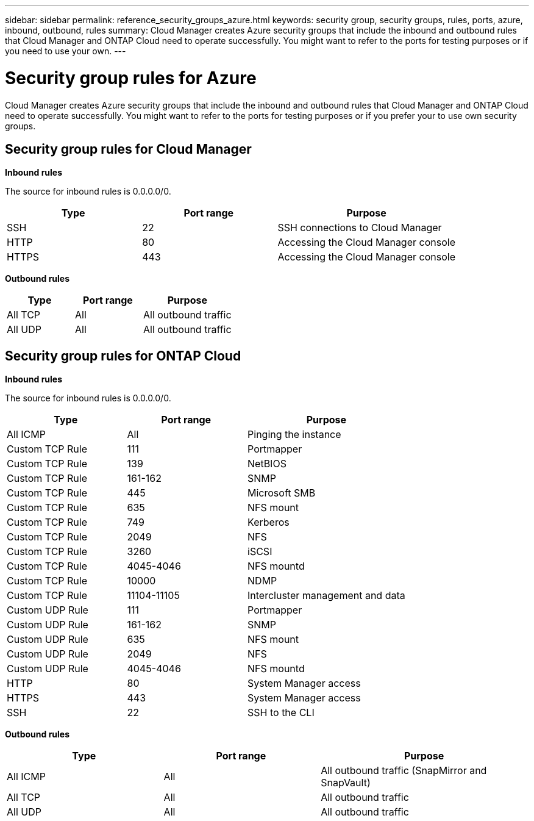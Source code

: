 ---
sidebar: sidebar
permalink: reference_security_groups_azure.html
keywords: security group, security groups, rules, ports, azure, inbound, outbound, rules
summary: Cloud Manager creates Azure security groups that include the inbound and outbound rules that Cloud Manager and ONTAP Cloud need to operate successfully. You might want to refer to the ports for testing purposes or if you need to use your own.
---

= Security group rules for Azure
:toc: macro
:hardbreaks:
:nofooter:
:icons: font
:linkattrs:
:imagesdir: ./media/

[.lead]
Cloud Manager creates Azure security groups that include the inbound and outbound rules that Cloud Manager and ONTAP Cloud need to operate successfully. You might want to refer to the ports for testing purposes or if you prefer your to use own security groups.

toc::[]

== Security group rules for Cloud Manager

*Inbound rules*

The source for inbound rules is 0.0.0.0/0.

[cols=3*,options="header",cols="30,30,40"]
|===

| Type
| Port range
| Purpose

| SSH | 22 | SSH connections to Cloud Manager
| HTTP | 80 |	Accessing the Cloud Manager console
| HTTPS |	443 |	Accessing the Cloud Manager console

|===

*Outbound rules*

[cols=3*,options="header",cols="30,30,40"]
|===

| Type
| Port range
| Purpose

| All TCP | All | All outbound traffic
| All UDP | All |	All outbound traffic

|===

== Security group rules for ONTAP Cloud

*Inbound rules*

The source for inbound rules is 0.0.0.0/0.

[cols=3*,options="header",cols="30,30,40"]
|===

| Type
| Port range
| Purpose

| All ICMP | All | Pinging the instance
| Custom TCP Rule |	111 |	Portmapper
| Custom TCP Rule |	139 |	NetBIOS
| Custom TCP Rule |	161-162 |	SNMP
| Custom TCP Rule |	445 |	Microsoft SMB
| Custom TCP Rule |	635 |	NFS mount
| Custom TCP Rule |	749 |	Kerberos
| Custom TCP Rule |	2049 |	NFS
| Custom TCP Rule |	3260 |	iSCSI
| Custom TCP Rule |	4045-4046 |	NFS mountd
| Custom TCP Rule |	10000 |	NDMP
| Custom TCP Rule |	11104-11105 |	Intercluster management and data
| Custom UDP Rule |	111 | Portmapper
| Custom UDP Rule |	161-162 |	SNMP
| Custom UDP Rule |	635 |	NFS mount
| Custom UDP Rule |	2049 |	NFS
| Custom UDP Rule |	4045-4046 |	NFS mountd
| HTTP | 80 |	System Manager access
| HTTPS |	443 |	System Manager access
| SSH |	22 |	SSH to the CLI

|===

*Outbound rules*

[cols=3*,options="header",cols="30,30,40"]
|===

| Type
| Port range
| Purpose

| All ICMP |	All |	All outbound traffic (SnapMirror and SnapVault)
| All TCP |	All |	All outbound traffic
| All UDP |	All |	All outbound traffic

|===
